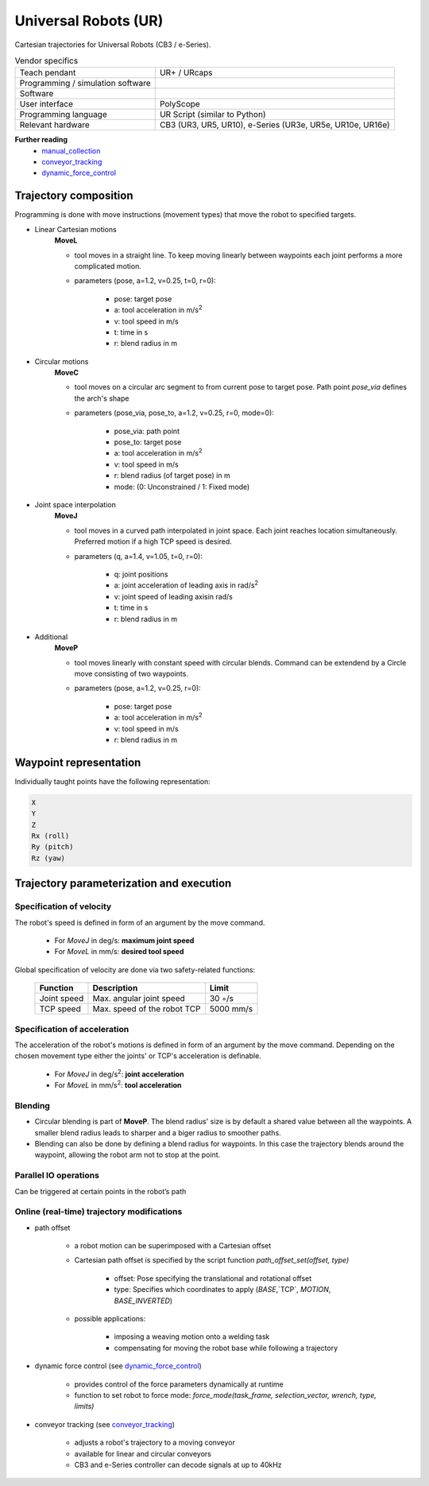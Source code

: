 Universal Robots (UR)
=====================

.. _manual_collection: https://www.universal-robots.com/articles/ur-articles/urscript-dynamic-force-control/
.. _conveyor_tracking: https://www.universal-robots.com/articles/ur-articles/conveyor-tracking-guide/
.. _dynamic_force_control: https://www.universal-robots.com/articles/ur-articles/urscript-dynamic-force-control/


Cartesian trajectories for Universal Robots (CB3 / e-Series).

.. table:: Vendor specifics

  =================================   =======================================
  Teach pendant                       UR+ / URcaps
  Programming / simulation software   
  Software                            
  User interface                      PolyScope
  Programming language                UR Script (similar to Python)
  Relevant hardware                   CB3 (UR3, UR5, UR10), e-Series (UR3e, UR5e, UR10e, UR16e)
  =================================   =======================================
  

**Further reading**
  * `manual_collection`_
  * `conveyor_tracking`_
  * `dynamic_force_control`_
  

Trajectory composition
----------------------
Programming is done with move instructions (movement types) that move the robot to specified targets.

* Linear Cartesian motions
   **MoveL**
   
   * tool moves in a straight line. To keep moving linearly between waypoints each joint performs a more complicated motion. 
   * parameters (pose, a=1.2, v=0.25, t=0, r=0):
   
      * pose: target pose
      * a: tool acceleration in m/s\ :sup:`2`
      * v: tool speed in m/s
      * t: time in s
      * r: blend radius in m

* Circular motions
   **MoveC**
   
   * tool moves on a circular arc segment to from current pose to target pose. Path point `pose_via` defines the arch's shape
   * parameters (pose_via, pose_to, a=1.2, v=0.25, r=0, mode=0):
   
      * pose_via: path point
      * pose_to: target pose
      * a: tool acceleration in m/s\ :sup:`2`
      * v: tool speed in m/s
      * r: blend radius (of target pose) in m
      * mode: (0: Unconstrained / 1: Fixed mode)

      
* Joint space interpolation
   **MoveJ**
   
   * tool moves in a curved path interpolated in joint space. Each joint reaches location simultaneously. Preferred motion if a high TCP speed is desired. 
   * parameters (q, a=1.4, v=1.05, t=0, r=0):
   
      * q: joint positions
      * a: joint acceleration of leading axis in rad/s\ :sup:`2`
      * v: joint speed of leading axisin rad/s
      * t: time in s
      * r: blend radius in m

* Additional
   **MoveP** 
   
   * tool moves linearly with constant speed with circular blends. Command can be extendend by a Circle move consisting of two waypoints. 
   * parameters (pose, a=1.2, v=0.25, r=0):
   
      * pose: target pose
      * a: tool acceleration in m/s\ :sup:`2`
      * v: tool speed in m/s
      * r: blend radius in m




Waypoint representation
-----------------------
Individually taught points have the following representation:

.. code-block:: yaml

  X
  Y
  Z
  Rx (roll)
  Ry (pitch)
  Rz (yaw)
  

Trajectory parameterization and execution
-----------------------------------------

Specification of velocity
~~~~~~~~~~~~~~~~~~~~~~~~~

The robot's speed is defined in form of an argument by the move command.
   
    * For *MoveJ* in deg/s:  **maximum joint speed**
    * For *MoveL* in mm/s:  **desired tool speed**
      
Global specification of velocity are done via two safety-related functions:
      
     ===========  ===========================     ===========
     Function     Description                     Limit
     ===========  ===========================     ===========
     Joint speed  Max. angular joint speed        30 ◦/s
     TCP speed    Max. speed of the robot TCP     5000 mm/s
     ===========  ===========================     ===========

   
Specification of acceleration
~~~~~~~~~~~~~~~~~~~~~~~~~~~~~

The acceleration of the robot's motions is defined in form of an argument by the move command. Depending on the chosen movement type either the joints' or TCP's acceleration is definable.

    * For *MoveJ* in deg/s\ :sup:`2`\:  **joint acceleration**
    * For *MoveL* in mm/s\ :sup:`2`\:  **tool acceleration**

      
Blending
~~~~~~~~

* Circular blending is part of **MoveP**. The blend radius' size is by default a shared value between all the waypoints. A smaller blend radius leads to sharper and a biger radius to smoother paths.
* Blending can also be done by defining a blend radius for waypoints. In this case the trajectory blends around the waypoint, allowing the robot arm not to stop at the point.


Parallel IO operations
~~~~~~~~~~~~~~~~~~~~~~

Can be triggered at certain points in the robot’s path

 
Online (real-time) trajectory modifications
~~~~~~~~~~~~~~~~~~~~~~~~~~~~~~~~~~~~~~~~~~~

* path offset

    * a  robot motion can be superimposed with a Cartesian offset
    * Cartesian path offset is specified by the script function `path_offset_set(offset, type)`
    
        * offset: Pose specifying the translational and rotational offset
        * type: Specifies which coordinates to apply (`BASE`,`TCP`, `MOTION`, `BASE_INVERTED`)
    * possible applications:
    
        * imposing a weaving motion onto a welding task
        * compensating for moving the robot base while following a trajectory
            
* dynamic force control (see `dynamic_force_control`_)

    * provides control of the force parameters dynamically at runtime 
    * function to set robot to force mode: `force_mode(task_frame, selection_vector, wrench, type, limits)`
        
* conveyor tracking (see `conveyor_tracking`_)

    * adjusts a robot's trajectory to a moving conveyor
    * available for linear and circular conveyors
    * CB3 and e-Series controller can decode signals at up to 40kHz
